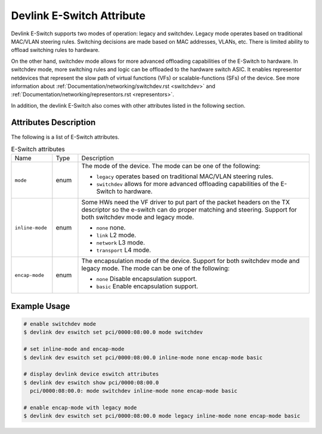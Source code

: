 .. SPDX-License-Identifier: GPL-2.0

==========================
Devlink E-Switch Attribute
==========================

Devlink E-Switch supports two modes of operation: legacy and switchdev.
Legacy mode operates based on traditional MAC/VLAN steering rules. Switching
decisions are made based on MAC addresses, VLANs, etc. There is limited ability
to offload switching rules to hardware.

On the other hand, switchdev mode allows for more advanced offloading
capabilities of the E-Switch to hardware. In switchdev mode, more switching
rules and logic can be offloaded to the hardware switch ASIC. It enables
representor netdevices that represent the slow path of virtual functions (VFs)
or scalable-functions (SFs) of the device. See more information about
:ref:`Documentation/networking/switchdev.rst <switchdev>` and
:ref:`Documentation/networking/representors.rst <representors>`.

In addition, the devlink E-Switch also comes with other attributes listed
in the following section.

Attributes Description
======================

The following is a list of E-Switch attributes.

.. list-table:: E-Switch attributes
   :widths: 8 5 45

   * - Name
     - Type
     - Description
   * - ``mode``
     - enum
     - The mode of the device. The mode can be one of the following:

       * ``legacy`` operates based on traditional MAC/VLAN steering
         rules.
       * ``switchdev`` allows for more advanced offloading capabilities of
         the E-Switch to hardware.
   * - ``inline-mode``
     - enum
     - Some HWs need the VF driver to put part of the packet
       headers on the TX descriptor so the e-switch can do proper
       matching and steering. Support for both switchdev mode and legacy mode.

       * ``none`` none.
       * ``link`` L2 mode.
       * ``network`` L3 mode.
       * ``transport`` L4 mode.
   * - ``encap-mode``
     - enum
     - The encapsulation mode of the device. Support for both switchdev mode
       and legacy mode. The mode can be one of the following:

       * ``none`` Disable encapsulation support.
       * ``basic`` Enable encapsulation support.

Example Usage
=============

.. code:: shell

    # enable switchdev mode
    $ devlink dev eswitch set pci/0000:08:00.0 mode switchdev

    # set inline-mode and encap-mode
    $ devlink dev eswitch set pci/0000:08:00.0 inline-mode none encap-mode basic

    # display devlink device eswitch attributes
    $ devlink dev eswitch show pci/0000:08:00.0
      pci/0000:08:00.0: mode switchdev inline-mode none encap-mode basic

    # enable encap-mode with legacy mode
    $ devlink dev eswitch set pci/0000:08:00.0 mode legacy inline-mode none encap-mode basic
